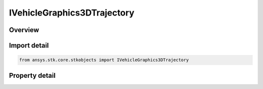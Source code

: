 IVehicleGraphics3DTrajectory
============================

.. py:class:: ansys.stk.core.stkobjects.IVehicleGraphics3DTrajectory

   object
   
   3D pass interface for launch vehicles and missiles.

.. py:currentmodule:: IVehicleGraphics3DTrajectory

Overview
--------

.. tab-set::

    .. tab-item:: Properties
        
        .. list-table::
            :header-rows: 0
            :widths: auto

            * - :py:attr:`~ansys.stk.core.stkobjects.IVehicleGraphics3DTrajectory.track_data`
              - Get the leading/trailing ground track and trajectory data.
            * - :py:attr:`~ansys.stk.core.stkobjects.IVehicleGraphics3DTrajectory.tick_marks`
              - Get the tick mark data.


Import detail
-------------

.. code-block:: python

    from ansys.stk.core.stkobjects import IVehicleGraphics3DTrajectory


Property detail
---------------

.. py:property:: track_data
    :canonical: ansys.stk.core.stkobjects.IVehicleGraphics3DTrajectory.track_data
    :type: IVehicleGraphics3DTrajectoryTrackData

    Get the leading/trailing ground track and trajectory data.

.. py:property:: tick_marks
    :canonical: ansys.stk.core.stkobjects.IVehicleGraphics3DTrajectory.tick_marks
    :type: IVehicleGraphics3DTrajectoryTickMarks

    Get the tick mark data.


